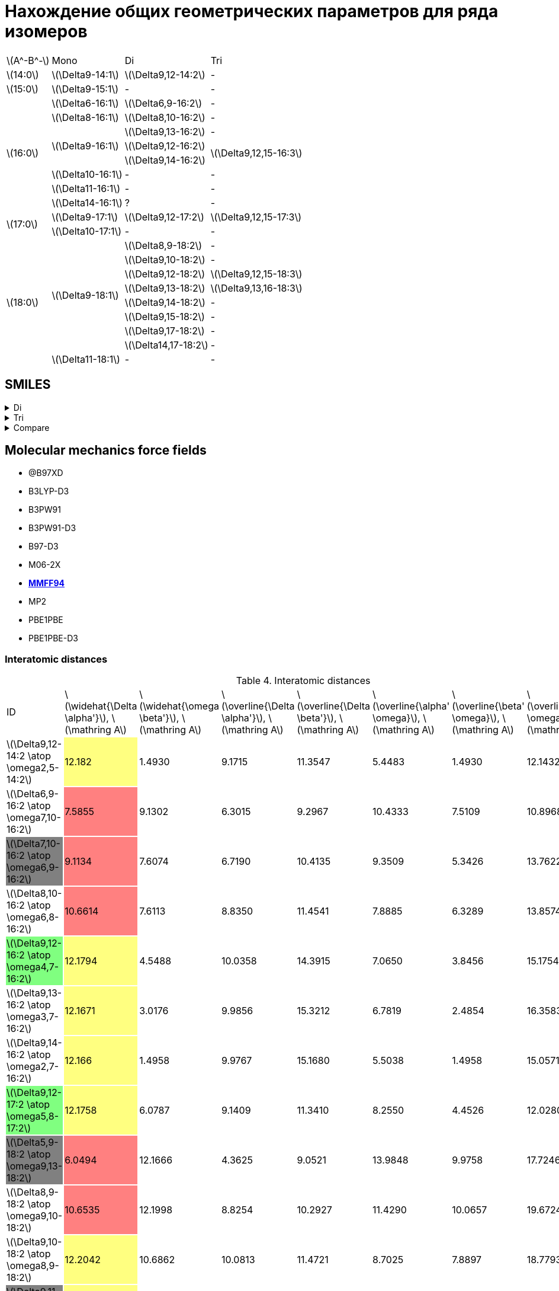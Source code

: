 = Нахождение общих геометрических параметров для ряда изомеров
:page-categories: [Experiment]
:page-update: [23, 24]
:stem: latexmath

[%autowidth]
[cols="4*"]
|===
   |stem:[A^-B^-]    |Mono                    |Di                        |Tri
   |stem:[14:0]      |stem:[\Delta9-14:1]     |stem:[\Delta9,12-14:2]    |-
   |stem:[15:0]      |stem:[\Delta9-15:1]     |-                         |-
.8+|stem:[16:0]      |stem:[\Delta6-16:1]     |stem:[\Delta6,9-16:2]     |-
                     |stem:[\Delta8-16:1]     |stem:[\Delta8,10-16:2]    |-
                  .3+|stem:[\Delta9-16:1]     |stem:[\Delta9,13-16:2]    |-
                                              |stem:[\Delta9,12-16:2] .2+|stem:[\Delta9,12,15-16:3]
                                              |stem:[\Delta9,14-16:2]
                     |stem:[\Delta10-16:1]    |-                         |-
                     |stem:[\Delta11-16:1]    |-                         |-
                     |stem:[\Delta14-16:1]    |?                         |-
.2+|stem:[17:0]      |stem:[\Delta9-17:1]     |stem:[\Delta9,12-17:2]    |stem:[\Delta9,12,15-17:3]
                     |stem:[\Delta10-17:1]    |-                         |-
.9+|stem:[18:0]   .8+|stem:[\Delta9-18:1]     |stem:[\Delta8,9-18:2]     |-
                                              |stem:[\Delta9,10-18:2]    |-
                                              |stem:[\Delta9,12-18:2]    |stem:[\Delta9,12,15-18:3]
                                              |stem:[\Delta9,13-18:2]    |stem:[\Delta9,13,16-18:3]
                                              |stem:[\Delta9,14-18:2]    |-
                                              |stem:[\Delta9,15-18:2]    |-
                                              |stem:[\Delta9,17-18:2]    |-
                                              |stem:[\Delta14,17-18:2]   |-
                     |stem:[\Delta11-18:1]    |-                         |-
|===

== SMILES

.Di
[%collapsible]
====
.Di
[%autowidth]
[cols="3*"]
|===
|ID                                                                       |SMILES                                                      |SVG
|stem:[\Delta9,12-14:2 \atop \omega2,5-14:2]{set:cellbgcolor:transparent} |C/C=C\C/C=C\CCCCCCCC(=O)O{set:cellbgcolor:transparent}      |image:/assets/posts/2024-05-22/2꞉14-Δ9,12ω2,5.svg[]
|stem:[\Delta6,9-16:2 \atop \omega7,10-16:2]{set:cellbgcolor:transparent} |CCCCCC/C=C\C/C=C\CCCCC(=O)O{set:cellbgcolor:transparent}    |image:/assets/posts/2024-05-22/2꞉16-Δ6,9ω7,10.svg[]
|stem:[\Delta7,10-16:2 \atop \omega6,9-16:2]{set:cellbgcolor:gray}        |CCCCC/C=C\C/C=C\CCCCCC(=O)O{set:cellbgcolor:transparent}    |image:/assets/posts/2024-05-22/2꞉16-Δ7,10ω6,9.svg[]
|stem:[\Delta8,10-16:2 \atop \omega6,8-16:2]{set:cellbgcolor:transparent} |CCCCC/C=C\C=C/CCCCCCC(=O)O{set:cellbgcolor:transparent}     |image:/assets/posts/2024-05-22/2꞉16-Δ8,10ω6,8.svg[]
|stem:[\Delta9,12-16:2 \atop \omega4,7-16:2]{set:cellbgcolor:#80FF80}     |CCC/C=C\C/C=C\CCCCCCCC(=O)O{set:cellbgcolor:transparent}    |image:/assets/posts/2024-05-22/2꞉16-Δ9,12ω4,7.svg[]
|stem:[\Delta9,13-16:2 \atop \omega3,7-16:2]{set:cellbgcolor:transparent} |CC/C=C\CC/C=C\CCCCCCCC(=O)O{set:cellbgcolor:transparent}    |image:/assets/posts/2024-05-22/2꞉16-Δ9,13ω3,7.svg[]
|stem:[\Delta9,14-16:2 \atop \omega2,7-16:2]{set:cellbgcolor:transparent} |C/C=C\CCC/C=C\CCCCCCCC(=O)O{set:cellbgcolor:transparent}    |image:/assets/posts/2024-05-22/2꞉16-Δ9,14ω2,7.svg[]
|stem:[\Delta9,12-17:2 \atop \omega5,8-17:2]{set:cellbgcolor:#80FF80}     |CCCC/C=C\C/C=C\CCCCCCCC(=O)O{set:cellbgcolor:transparent}   |image:/assets/posts/2024-05-22/2꞉17-Δ9,12ω5,8.svg[]
|stem:[\Delta5,9-18:2 \atop \omega9,13-18:2]{set:cellbgcolor:gray}        |CCCCCCCC/C=C\CC/C=C\CCCC(=O)O{set:cellbgcolor:transparent}  |image:/assets/posts/2024-05-22/2꞉18-Δ5,9ω9,13.svg[]
|stem:[\Delta8,9-18:2 \atop \omega9,10-18:2]{set:cellbgcolor:transparent} |CCCCCCCC/C=C=C\CCCCCCC(=O)O{set:cellbgcolor:transparent}    |image:/assets/posts/2024-05-22/2꞉18-Δ8,9ω9,10.svg[]
|stem:[\Delta9,10-18:2 \atop \omega8,9-18:2]{set:cellbgcolor:transparent} |CCCCCCC/C=C=C\CCCCCCCC(=O)O{set:cellbgcolor:transparent}    |image:/assets/posts/2024-05-22/2꞉18-Δ9,10ω8,9.svg[]
|stem:[\Delta9,11-18:2 \atop \omega7,9-18:2]{set:cellbgcolor:gray}        |CCCCCC/C=C\C=C/CCCCCCCC(=O)O{set:cellbgcolor:transparent}   |image:/assets/posts/2024-05-22/2꞉18-Δ9,11ω7,9.svg[]
|stem:[\Delta9,12-18:2 \atop \omega6,9-18:2]{set:cellbgcolor:#80FF80}     |CCCCC/C=C\C/C=C\CCCCCCCC(=O)O{set:cellbgcolor:transparent}  |image:/assets/posts/2024-05-22/2꞉18-Δ9,12ω6,9.svg[]
|stem:[\Delta9,13-18:2 \atop \omega5,9-18:2]{set:cellbgcolor:#80FF80}     |CCCC/C=C\CC/C=C\CCCCCCCC(=O)O{set:cellbgcolor:transparent}  |image:/assets/posts/2024-05-22/2꞉18-Δ9,13ω5,9.svg[]
|stem:[\Delta9,14-18:2 \atop \omega4,9-18:2]{set:cellbgcolor:transparent} |CCC/C=C\CCC/C=C\CCCCCCCC(=O)O{set:cellbgcolor:transparent}  |image:/assets/posts/2024-05-22/2꞉18-Δ9,14ω4,9.svg[]
|stem:[\Delta9,15-18:2 \atop \omega3,9-18:2]{set:cellbgcolor:transparent} |CC/C=C\CCCC/C=C\CCCCCCCC(=O)O{set:cellbgcolor:transparent}  |image:/assets/posts/2024-05-22/2꞉18-Δ9,15ω3,9.svg[]
|stem:[\Delta9,17-18:2 \atop \omega1,9-18:2]{set:cellbgcolor:transparent} |C=C\CCCCCC/C=C\CCCCCCCC(=O)O{set:cellbgcolor:transparent}   |image:/assets/posts/2024-05-22/2꞉18-Δ9,17ω1,9.svg[]
|stem:[\Delta14,17-18:2 \atop \omega1,4-18:2]{set:cellbgcolor:transparent}|C=C\C/C=C\CCCCCCCCCCCCC(=O)O{set:cellbgcolor:transparent}   |image:/assets/posts/2024-05-22/2꞉18-Δ14,17ω1,4.svg[]
|stem:[\Delta10,13-19:2 \atop \omega6,9-19:2]{set:cellbgcolor:transparent}|CCCCC/C=C\C/C=C\CCCCCCCCC(=O)O{set:cellbgcolor:transparent} |image:/assets/posts/2024-05-22/2꞉19-Δ10,13ω6,9.svg[]
|stem:[\Delta11,14-20:2 \atop \omega6,9-20:2]{set:cellbgcolor:transparent}|CCCCC/C=C\C/C=C\CCCCCCCCCC(=O)O{set:cellbgcolor:transparent}|image:/assets/posts/2024-05-22/2꞉20-Δ11,14ω6,9.svg[]
|===
====

.Tri
[%collapsible]
====
.Tri
[%autowidth]
.Tri
[cols="3*"]
|===
|ID                                              |SMILES                          |SVG
|stem:[\Delta9,12,15-16:3 \atop \omega1,4,7-16:3]|C=C\C/C=C\C/C=C\CCCCCCCC(=O)O   |image:/assets/posts/2024-05-22/3꞉16-Δ9,12,15.svg[]
|stem:[\Delta9,12,15-17:3 \atop \omega2,5,8-17:3]|C/C=C\C/C=C\C/C=C\CCCCCCCC(=O)O |image:/assets/posts/2024-05-22/3꞉17-Δ9,12,15.svg[]
|stem:[\Delta9,12,15-18:3 \atop \omega3,6,9-18:3]|CC/C=C\C/C=C\C/C=C\CCCCCCCC(=O)O|image:/assets/posts/2024-05-22/3꞉18-Δ9,12,15.svg[]
|stem:[\Delta9,13,16-18:3 \atop \omega2,5,9-18:3]|C/C=C\C/C=C\CC/C=C\CCCCCCCC(=O)O|image:/assets/posts/2024-05-22/3꞉18-Δ9,13,16.svg[]
|===
====

.Compare
[%collapsible]
====
.Compare
[%autowidth]
[cols="3*"]
|===
|ID                    |FROM                                           |TO
|stem:[\Delta9,12-16:2]|image:/assets/posts/2024-05-22/2꞉16-Δ9,12.svg[]|image:/assets/posts/2024-05-22/3꞉16-Δ9,12,15.svg[]
|stem:[\Delta9,12-17:2]|image:/assets/posts/2024-05-22/2꞉17-Δ9,12.svg[]|image:/assets/posts/2024-05-22/3꞉17-Δ9,12,15.svg[]
|stem:[\Delta9,12-18:2]|image:/assets/posts/2024-05-22/2꞉18-Δ9,12.svg[]|image:/assets/posts/2024-05-22/3꞉18-Δ9,12,15.svg[]
|stem:[\Delta9,13-18:2]|image:/assets/posts/2024-05-22/2꞉18-Δ9,13.svg[]|image:/assets/posts/2024-05-22/3꞉18-Δ9,13,16.svg[]
|===
====

== Molecular mechanics force fields

* @B97XD
* B3LYP-D3
* B3PW91
* B3PW91-D3
* B97-D3
* M06-2X
* https://openbabel.org/docs/Forcefields/mmff94.html[*MMFF94*]
* MP2
* PBE1PBE
* PBE1PBE-D3

=== Interatomic distances

.Interatomic distances
[cols="8*"]
[%autowidth]
|===
|ID                                                                       |stem:[\widehat{\Delta \alpha'}], stem:[\mathring A]|stem:[\widehat{\omega \beta'}], stem:[\mathring A]|stem:[\overline{\Delta \alpha'}], stem:[\mathring A]|stem:[\overline{\Delta \beta'}], stem:[\mathring A]|stem:[\overline{\alpha' \omega}], stem:[\mathring A]|stem:[\overline{\beta' \omega}], stem:[\mathring A]|stem:[\overline{\Delta \omega}], stem:[\mathring A]
|stem:[\Delta9,12-14:2 \atop \omega2,5-14:2]{set:cellbgcolor:transparent} |12.182{set:cellbgcolor:#FFFF80}                    |1.4930{set:cellbgcolor:transparent}               |9.1715{set:cellbgcolor:transparent}                 |11.3547{set:cellbgcolor:transparent}               |5.4483{set:cellbgcolor:transparent}                 |1.4930{set:cellbgcolor:transparent}                |12.1432{set:cellbgcolor:transparent}
|stem:[\Delta6,9-16:2 \atop \omega7,10-16:2]{set:cellbgcolor:transparent} |7.5855{set:cellbgcolor:#FF8080}                    |9.1302{set:cellbgcolor:transparent}               |6.3015{set:cellbgcolor:transparent}                 |9.2967{set:cellbgcolor:transparent}                |10.4333{set:cellbgcolor:transparent}                |7.5109{set:cellbgcolor:transparent}                |10.8968{set:cellbgcolor:transparent}
|stem:[\Delta7,10-16:2 \atop \omega6,9-16:2]{set:cellbgcolor:gray}        |9.1134{set:cellbgcolor:#FF8080}                    |7.6074{set:cellbgcolor:transparent}               |6.7190{set:cellbgcolor:transparent}                 |10.4135{set:cellbgcolor:transparent}               |9.3509{set:cellbgcolor:transparent}                 |5.3426{set:cellbgcolor:transparent}                |13.7622{set:cellbgcolor:transparent}
|stem:[\Delta8,10-16:2 \atop \omega6,8-16:2]{set:cellbgcolor:transparent} |10.6614{set:cellbgcolor:#FF8080}                   |7.6113{set:cellbgcolor:transparent}               |8.8350{set:cellbgcolor:transparent}                 |11.4541{set:cellbgcolor:transparent}               |7.8885{set:cellbgcolor:transparent}                 |6.3289{set:cellbgcolor:transparent}                |13.8574{set:cellbgcolor:transparent}
|stem:[\Delta9,12-16:2 \atop \omega4,7-16:2]{set:cellbgcolor:#80FF80}     |12.1794{set:cellbgcolor:#FFFF80}                   |4.5488{set:cellbgcolor:transparent}               |10.0358{set:cellbgcolor:transparent}                |14.3915{set:cellbgcolor:transparent}               |7.0650{set:cellbgcolor:transparent}                 |3.8456{set:cellbgcolor:transparent}                |15.1754{set:cellbgcolor:transparent}
|stem:[\Delta9,13-16:2 \atop \omega3,7-16:2]{set:cellbgcolor:transparent} |12.1671{set:cellbgcolor:#FFFF80}                   |3.0176{set:cellbgcolor:transparent}               |9.9856{set:cellbgcolor:transparent}                 |15.3212{set:cellbgcolor:transparent}               |6.7819{set:cellbgcolor:transparent}                 |2.4854{set:cellbgcolor:transparent}                |16.3583{set:cellbgcolor:transparent}
|stem:[\Delta9,14-16:2 \atop \omega2,7-16:2]{set:cellbgcolor:transparent} |12.166{set:cellbgcolor:#FFFF80}                    |1.4958{set:cellbgcolor:transparent}               |9.9767{set:cellbgcolor:transparent}                 |15.1680{set:cellbgcolor:transparent}               |5.5038{set:cellbgcolor:transparent}                 |1.4958{set:cellbgcolor:transparent}                |15.0571{set:cellbgcolor:transparent}
|stem:[\Delta9,12-17:2 \atop \omega5,8-17:2]{set:cellbgcolor:#80FF80}     |12.1758{set:cellbgcolor:#FFFF80}                   |6.0787{set:cellbgcolor:transparent}               |9.1409{set:cellbgcolor:transparent}                 |11.3410{set:cellbgcolor:transparent}               |8.2550{set:cellbgcolor:transparent}                 |4.4526{set:cellbgcolor:transparent}                |12.0280{set:cellbgcolor:transparent}
|stem:[\Delta5,9-18:2 \atop \omega9,13-18:2]{set:cellbgcolor:gray}        |6.0494{set:cellbgcolor:#FF8080}                    |12.1666{set:cellbgcolor:transparent}              |4.3625{set:cellbgcolor:transparent}                 |9.0521{set:cellbgcolor:transparent}                |13.9848{set:cellbgcolor:transparent}                |9.9758{set:cellbgcolor:transparent}                |17.7246{set:cellbgcolor:transparent}
|stem:[\Delta8,9-18:2 \atop \omega9,10-18:2]{set:cellbgcolor:transparent} |10.6535{set:cellbgcolor:#FF8080}                   |12.1998{set:cellbgcolor:transparent}              |8.8254{set:cellbgcolor:transparent}                 |10.2927{set:cellbgcolor:transparent}               |11.4290{set:cellbgcolor:transparent}                |10.0657{set:cellbgcolor:transparent}               |19.6724{set:cellbgcolor:transparent}
|stem:[\Delta9,10-18:2 \atop \omega8,9-18:2]{set:cellbgcolor:transparent} |12.2042{set:cellbgcolor:#FFFF80}                   |10.6862{set:cellbgcolor:transparent}              |10.0813{set:cellbgcolor:transparent}                |11.4721{set:cellbgcolor:transparent}               |8.7025{set:cellbgcolor:transparent}                 |7.8897{set:cellbgcolor:transparent}                |18.7793{set:cellbgcolor:transparent}
|stem:[\Delta9,11-18:2 \atop \omega7,9-18:2]{set:cellbgcolor:gray}        |12.1908{set:cellbgcolor:#FFFF80}                   |9.1416{set:cellbgcolor:transparent}               |10.0414{set:cellbgcolor:transparent}                |12.0676{set:cellbgcolor:transparent}               |8.8317{set:cellbgcolor:transparent}                 |7.5278{set:cellbgcolor:transparent}                |12.7803{set:cellbgcolor:transparent}
|stem:[\Delta9,12-18:2 \atop \omega6,9-18:2]{set:cellbgcolor:#80FF80}     |12.1738{set:cellbgcolor:#FFFF80}                   |7.6053{set:cellbgcolor:transparent}               |9.1463{set:cellbgcolor:transparent}                 |11.3315{set:cellbgcolor:transparent}               |9.3157{set:cellbgcolor:transparent}                 |6.3268{set:cellbgcolor:transparent}                |10.1050{set:cellbgcolor:transparent}
|stem:[\Delta9,13-18:2 \atop \omega5,9-18:2]{set:cellbgcolor:#80FF80}     |12.1555{set:cellbgcolor:#FFFF80}                   |6.0647{set:cellbgcolor:transparent}               |9.9650{set:cellbgcolor:transparent}                 |15.2865{set:cellbgcolor:transparent}               |9.4037{set:cellbgcolor:transparent}                 |4.9566{set:cellbgcolor:transparent}                |18.4730{set:cellbgcolor:transparent}
|stem:[\Delta9,14-18:2 \atop \omega4,9-18:2]{set:cellbgcolor:transparent} |12.148{set:cellbgcolor:#FFFF80}                    |4.5439{set:cellbgcolor:transparent}               |9.9502{set:cellbgcolor:transparent}                 |15.2249{set:cellbgcolor:transparent}               |9.4248{set:cellbgcolor:transparent}                 |3.8407{set:cellbgcolor:transparent}                |18.3630{set:cellbgcolor:transparent}
|stem:[\Delta9,15-18:2 \atop \omega3,9-18:2]{set:cellbgcolor:transparent} |12.1731{set:cellbgcolor:#FFFF80}                   |3.0212{set:cellbgcolor:transparent}               |9.9981{set:cellbgcolor:transparent}                 |10.5597{set:cellbgcolor:transparent}               |6.3750{set:cellbgcolor:transparent}                 |2.4908{set:cellbgcolor:transparent}                |8.6319{set:cellbgcolor:transparent}
|stem:[\Delta9,17-18:2 \atop \omega1,9-18:2]{set:cellbgcolor:transparent} |12.1657{set:cellbgcolor:#FFFF80}                   |0.0{set:cellbgcolor:transparent}                  |9.9822{set:cellbgcolor:transparent}                 |15.9524{set:cellbgcolor:transparent}               |10.4352{set:cellbgcolor:transparent}                |0.0{set:cellbgcolor:transparent}                   |15.9524{set:cellbgcolor:transparent}
|stem:[\Delta14,17-18:2 \atop \omega1,4-18:2]{set:cellbgcolor:transparent}|19.8034{set:cellbgcolor:#FF8080}                   |0.0{set:cellbgcolor:transparent}                  |14.6817{set:cellbgcolor:transparent}                |16.0950{set:cellbgcolor:transparent}               |4.7524{set:cellbgcolor:transparent}                 |0.0{set:cellbgcolor:transparent}                   |16.0950{set:cellbgcolor:transparent}
|stem:[\Delta10,13-19:2 \atop \omega6,9-19:2]{set:cellbgcolor:transparent}|13.7024{set:cellbgcolor:#FF8080}                   |7.6017{set:cellbgcolor:transparent}               |10.2329{set:cellbgcolor:transparent}                |12.5203{set:cellbgcolor:transparent}               |9.3171{set:cellbgcolor:transparent}                 |6.3186{set:cellbgcolor:transparent}                |11.4052{set:cellbgcolor:transparent}
|stem:[\Delta11,14-20:2 \atop \omega6,9-20:2]{set:cellbgcolor:transparent}|15.2436{set:cellbgcolor:#FF8080}                   |7.6029{set:cellbgcolor:transparent}               |11.5861{set:cellbgcolor:transparent}                |13.5766{set:cellbgcolor:transparent}               |9.2946{set:cellbgcolor:transparent}                 |6.3168{set:cellbgcolor:transparent}                |11.8228{set:cellbgcolor:transparent}
|===

.{details}
[%collapsible]
====
.Interatomic distances
[cols="21*"]
[%autowidth]
|===
|Distance                                            |stem:[\Delta9,12-14:2 \atop \omega2,5-14:2]{set:cellbgcolor:transparent}|stem:[\Delta6,9-16:2 \atop \omega7,10-16:2]{set:cellbgcolor:transparent}|stem:[\Delta7,10-16:2 \atop \omega6,9-16:2]{set:cellbgcolor:gray}|stem:[\Delta8,10-16:2 \atop \omega6,8-16:2]{set:cellbgcolor:transparent}|stem:[\Delta9,12-16:2 \atop \omega4,7-16:2]{set:cellbgcolor:#80FF80}|stem:[\Delta9,13-16:2 \atop \omega3,7-16:2]{set:cellbgcolor:transparent}|stem:[\Delta9,14-16:2 \atop \omega2,7-16:2]{set:cellbgcolor:transparent}|stem:[\Delta9,12-17:2 \atop \omega5,8-17:2]{set:cellbgcolor:#80FF80}|stem:[\Delta5,9-18:2 \atop \omega9,13-18:2]{set:cellbgcolor:gray}|stem:[\Delta8,9-18:2 \atop \omega9,10-18:2]{set:cellbgcolor:transparent}|stem:[\Delta9,10-18:2 \atop \omega8,9-18:2]{set:cellbgcolor:transparent}|stem:[\Delta9,11-18:2 \atop \omega7,9-18:2]{set:cellbgcolor:gray}|stem:[\Delta9,12-18:2 \atop \omega6,9-18:2]{set:cellbgcolor:#80FF80}|stem:[\Delta9,13-18:2 \atop \omega5,9-18:2]{set:cellbgcolor:#80FF80}|stem:[\Delta9,14-18:2 \atop \omega4,9-18:2]{set:cellbgcolor:transparent}|stem:[\Delta9,15-18:2 \atop \omega3,9-18:2]{set:cellbgcolor:transparent}|stem:[\Delta9,17-18:2 \atop \omega1,9-18:2]{set:cellbgcolor:transparent}|stem:[\Delta14,17-18:2 \atop \omega1,4-18:2]{set:cellbgcolor:transparent}|stem:[\Delta10,13-19:2 \atop \omega6,9-19:2]{set:cellbgcolor:transparent}|stem:[\Delta11,14-20:2 \atop \omega6,9-20:2]{set:cellbgcolor:transparent}
|stem:[\overline{\Delta \alpha'}], stem:[\mathring A]|9.1715{set:cellbgcolor:transparent}                                     |6.3015{set:cellbgcolor:transparent}                                     |6.7190{set:cellbgcolor:transparent}                              |8.8350{set:cellbgcolor:transparent}                                     |10.0358{set:cellbgcolor:transparent}                                |9.9856{set:cellbgcolor:transparent}                                     |9.9767{set:cellbgcolor:transparent}                                     |9.1409{set:cellbgcolor:transparent}                                 |4.3625{set:cellbgcolor:transparent}                              |8.8254{set:cellbgcolor:transparent}                                     |10.0813{set:cellbgcolor:transparent}                                    |10.0414{set:cellbgcolor:transparent}                             |9.1463{set:cellbgcolor:transparent}                                 |9.9650{set:cellbgcolor:transparent}                                 |9.9502{set:cellbgcolor:transparent}                                     |9.9981{set:cellbgcolor:transparent}                                     |9.9822{set:cellbgcolor:transparent}                                     |14.6817{set:cellbgcolor:transparent}                                     |10.2329{set:cellbgcolor:transparent}                                     |11.5861{set:cellbgcolor:transparent}
|stem:[\overline{\Delta \beta'}], stem:[\mathring A] |11.3547{set:cellbgcolor:transparent}                                    |9.2967{set:cellbgcolor:transparent}                                     |10.4135{set:cellbgcolor:transparent}                             |11.4541{set:cellbgcolor:transparent}                                    |14.3915{set:cellbgcolor:transparent}                                |15.3212{set:cellbgcolor:transparent}                                    |15.1680{set:cellbgcolor:transparent}                                    |11.3410{set:cellbgcolor:transparent}                                |9.0521{set:cellbgcolor:transparent}                              |10.2927{set:cellbgcolor:transparent}                                    |11.4721{set:cellbgcolor:transparent}                                    |12.0676{set:cellbgcolor:transparent}                             |11.3315{set:cellbgcolor:transparent}                                |15.2865{set:cellbgcolor:transparent}                                |15.2249{set:cellbgcolor:transparent}                                    |10.5597{set:cellbgcolor:transparent}                                    |15.9524{set:cellbgcolor:transparent}                                    |16.0950{set:cellbgcolor:transparent}                                     |12.5203{set:cellbgcolor:transparent}                                     |13.5766{set:cellbgcolor:transparent}
|stem:[\overline{\alpha' \omega}], stem:[\mathring A]|5.4483{set:cellbgcolor:transparent}                                     |10.4333{set:cellbgcolor:transparent}                                    |9.3509{set:cellbgcolor:transparent}                              |7.8885{set:cellbgcolor:transparent}                                     |7.0650{set:cellbgcolor:transparent}                                 |6.7819{set:cellbgcolor:transparent}                                     |5.5038{set:cellbgcolor:transparent}                                     |8.2550{set:cellbgcolor:transparent}                                 |13.9848{set:cellbgcolor:transparent}                             |11.4290{set:cellbgcolor:transparent}                                    |8.7025{set:cellbgcolor:transparent}                                     |8.8317{set:cellbgcolor:transparent}                              |9.3157{set:cellbgcolor:transparent}                                 |9.4037{set:cellbgcolor:transparent}                                 |9.4248{set:cellbgcolor:transparent}                                     |6.3750{set:cellbgcolor:transparent}                                     |10.4352{set:cellbgcolor:transparent}                                    |4.7524{set:cellbgcolor:transparent}                                      |9.3171{set:cellbgcolor:transparent}                                      |9.2946{set:cellbgcolor:transparent}
|stem:[\overline{\beta' \omega}], stem:[\mathring A] |1.4930{set:cellbgcolor:transparent}                                     |7.5109{set:cellbgcolor:transparent}                                     |5.3426{set:cellbgcolor:transparent}                              |6.3289{set:cellbgcolor:transparent}                                     |3.8456{set:cellbgcolor:transparent}                                 |2.4854{set:cellbgcolor:transparent}                                     |1.4958{set:cellbgcolor:transparent}                                     |4.4526{set:cellbgcolor:transparent}                                 |9.9758{set:cellbgcolor:transparent}                              |10.0657{set:cellbgcolor:transparent}                                    |7.8897{set:cellbgcolor:transparent}                                     |7.5278{set:cellbgcolor:transparent}                              |6.3268{set:cellbgcolor:transparent}                                 |4.9566{set:cellbgcolor:transparent}                                 |3.8407{set:cellbgcolor:transparent}                                     |2.4908{set:cellbgcolor:transparent}                                     |0.0{set:cellbgcolor:transparent}                                        |0.0{set:cellbgcolor:transparent}                                         |6.3186{set:cellbgcolor:transparent}                                      |6.3168{set:cellbgcolor:transparent}
|stem:[\overline{\Delta \omega}], stem:[\mathring A] |12.1432{set:cellbgcolor:transparent}                                    |10.8968{set:cellbgcolor:transparent}                                    |13.7622{set:cellbgcolor:transparent}                             |13.8574{set:cellbgcolor:transparent}                                    |15.1754{set:cellbgcolor:transparent}                                |16.3583{set:cellbgcolor:transparent}                                    |15.0571{set:cellbgcolor:transparent}                                    |12.0280{set:cellbgcolor:transparent}                                |17.7246{set:cellbgcolor:transparent}                             |19.6724{set:cellbgcolor:transparent}                                    |18.7793{set:cellbgcolor:transparent}                                    |12.7803{set:cellbgcolor:transparent}                             |10.1050{set:cellbgcolor:transparent}                                |18.4730{set:cellbgcolor:transparent}                                |18.3630{set:cellbgcolor:transparent}                                    |8.6319{set:cellbgcolor:transparent}                                     |15.9524{set:cellbgcolor:transparent}                                    |16.0950{set:cellbgcolor:transparent}                                     |11.4052{set:cellbgcolor:transparent}                                     |11.8228{set:cellbgcolor:transparent}
|===

stem:[\widehat{\Delta \alpha'}]:

14-Δ9,12ω2,5 = 1.5016 + 1.5297 + 1.5322 + 1.5303 + 1.5287 + 1.5293 + 1.5253 + 1.5049 = 12.182 +
16-Δ6,9ω7,10 = 1.4995 + 1.5284 + 1.5259 + 1.5275 + 1.5042 = 7.5855 +
16-Δ7,10ω6,9 = 1.5016 + 1.5314 + 1.5294 + 1.5238 + 1.5247 + 1.5025 = 9.1134 +
16-Δ8,10ω6,8 = 1.5054 + 1.5332 + 1.5293 + 1.5316 + 1.5298 + 1.5271 + 1.5050 = 10.6614 +
16-Δ9,12ω4,7 = 1.5035 + 1.5282 + 1.5286 + 1.5282 + 1.5287 + 1.5294 + 1.5270 + 1.5058 = 12.1794 +
16-Δ9,13ω3,7 = 1.4974 + 1.5288 + 1.5247 + 1.5277 + 1.5265 + 1.5278 + 1.5287 + 1.5055 = 12.1671 +
16-Δ9,14ω2,7 = 1.5010 + 1.5266 + 1.5252 + 1.5286 + 1.5275 + 1.5279 + 1.5259 + 1.5033 = 12.166 +
17-Δ9,12ω5,8 = 1.5036 + 1.5343 + 1.5288 + 1.5287 + 1.5267 + 1.5249 + 1.5254 + 1.5034 = 12.1758 +
18-Δ5,9ω9,13 = 1.4950 + 1.5276 + 1.5274 + 1.4994 = 6.0494 +
18-Δ8,9ω9,10 = 1.5005 + 1.5284 + 1.5282 + 1.5312 + 1.5290 + 1.5291 + 1.5071 = 10.6535 +
18-Δ9,10ω8,9 = 1.5006 + 1.5320 + 1.5324 + 1.5334 + 1.5351 + 1.5325 + 1.5307 + 1.5075 = 12.2042 +
18-Δ9,11ω7,9 = 1.5057 + 1.5313 + 1.5296 + 1.5303 + 1.5304 + 1.5296 + 1.5280 + 1.5059 = 12.1908 +
18-Δ9,12ω6,9 = 1.5043 + 1.5343 + 1.5297 + 1.5259 + 1.5267 + 1.5252 + 1.5249 + 1.5028 = 12.1738 +
18-Δ9,13ω5,9 = 1.4943 + 1.5237 + 1.5217 + 1.5270 + 1.5273 + 1.5291 + 1.5267 + 1.5057 = 12.1555 +
18-Δ9,14ω4,9 = 1.4968 + 1.5249 + 1.5221 + 1.5250 + 1.5252 + 1.5261 + 1.5244 + 1.5035 = 12.148 +
18-Δ9,15ω3,9 = 1.5025 + 1.5256 + 1.5284 + 1.5289 + 1.5278 + 1.5288 + 1.5257 + 1.5054 = 12.1731 +
18-Δ9,17ω1,9 = 1.5023 + 1.5255 + 1.5259 + 1.5290 + 1.5257 + 1.5285 + 1.5249 + 1.5039 = 12.1657 +
18-Δ14,17ω1,4 = 1.4977 + 1.5307 + 1.5246 + 1.5325 + 1.5278 + 1.5286 + 1.5221 + 1.5277 + 1.5252 + 1.5287 + 1.5272 + 1.5260 + 1.5046 = 19.8034 +
19-Δ10,13ω6,9 = 1.5053 + 1.5341 + 1.5290 + 1.5250 + 1.5255 + 1.5273 + 1.5288 + 1.5290 + 1.4984 = 13.7024 +
20-Δ11,14ω6,9 = 1.5031 + 1.5366 + 1.5270 + 1.5246 + 1.5273 + 1.5280 + 1.5315 + 1.5288 + 1.5329 + 1.5038 = 15.2436 +

stem:[\widehat{\beta' \omega}]:

14-Δ9,12ω2,5 = 1.4930 +
16-Δ6,9ω7,10 = 1.5205 + 1.5272 + 1.5289 + 1.5267 + 1.5280 + 1.4989 = 9.1302 +
16-Δ7,10ω6,9 = 1.5204 + 1.5241 + 1.5294 + 1.5316 + 1.5019 = 7.6074 +
16-Δ8,10ω6,8 = 1.5197 + 1.5291 + 1.5282 + 1.5306 + 1.5037 = 7.6113 +
16-Δ9,12ω4,7 = 1.5192 + 1.5277 + 1.5019 = 4.5488 +
16-Δ9,13ω3,7 = 1.5196 + 1.4980 = 3.0176 +
16-Δ9,14ω2,7 = 1.4958 +
17-Δ9,12ω5,8 = 1.5192 + 1.5314 + 1.5297 + 1.4984 = 6.0787 +
18-Δ5,9ω9,13 = 1.5205 + 1.5279 + 1.5280 + 1.5272 + 1.5263 + 1.5205 + 1.5249 + 1.4913 = 12.1666 +
18-Δ8,9ω9,10 = 1.5217 + 1.5300 + 1.5315 + 1.5309 + 1.5309 + 1.5284 + 1.5265 + 1.4999 = 12.1998 +
18-Δ9,10ω8,9 = 1.5222 + 1.5305 + 1.5331 + 1.5324 + 1.5351 + 1.5322 + 1.5007 = 10.6862 +
18-Δ9,11ω7,9 = 1.5211 + 1.5283 + 1.5307 + 1.5282 + 1.5305 + 1.5028 = 9.1416 +
18-Δ9,12ω6,9 = 1.5198 + 1.5284 + 1.5266 + 1.5285 + 1.5020 = 7.6053 +
18-Δ9,13ω5,9 = 1.5198 + 1.5237 + 1.5275 + 1.4937 = 6.0647 +
18-Δ9,14ω4,9 = 1.5199 + 1.5256 + 1.4984 = 4.5439 +
18-Δ9,15ω3,9 = 1.5206 + 1.5006 = 3.0212 +
18-Δ9,17ω1,9 = 0.0 +
18-Δ14,17ω1,4 = 0.0 +
19-Δ10,13ω6,9 = 1.5200 + 1.5270 + 1.5261 + 1.5294 + 1.4992 = 7.6017 +
20-Δ11,14ω6,9 = 1.5212 + 1.5289 + 1.5278 + 1.5300 + 1.4950 = 7.6029 +

stem:[\overline{\Delta \alpha'} = max ... max_\omega + 1]

stem:[\overline{\Delta \beta'} = max ... min_\omega]

stem:[\overline{\alpha' \omega} = max_\omega + 1 ... min]

stem:[\overline{\beta' \omega} = min_\omega ... min]

stem:[\overline{\Delta \omega} = max ... min]
====

=== Bond angles
.{details}
[%collapsible]
====
.Bond angles
[%autowidth]
[cols="21*"]
|===
|Angle{set:cellbgcolor:transparent}                 |stem:[\Delta9,12-14:2] stem:[\omega2,5-14:2]{set:cellbgcolor:transparent}|stem:[\Delta6,9-16:2] stem:[\omega7,10-16:2]{set:cellbgcolor:transparent}|stem:[\Delta7,10-16:2] stem:[\omega6,9-16:2]{set:cellbgcolor:gray}|stem:[\Delta8,10-16:2] stem:[\omega6,8-16:2]{set:cellbgcolor:transparent}|stem:[\Delta9,12-16:2] stem:[\omega4,7-16:2]{set:cellbgcolor:#80FF80}|stem:[\Delta9,13-16:2] stem:[\omega3,7-16:2]{set:cellbgcolor:transparent}|stem:[\Delta9,14-16:2] stem:[\omega2,7-16:2]{set:cellbgcolor:transparent}|stem:[\Delta9,12-17:2] stem:[\omega5,8-17:2]{set:cellbgcolor:#80FF80}|stem:[\Delta5,9-18:2] stem:[\omega9,13-18:2]{set:cellbgcolor:gray}|stem:[\Delta8,9-18:2] stem:[\omega9,10-18:2]{set:cellbgcolor:transparent}|stem:[\Delta9,10-18:2] stem:[\omega8,9-18:2]{set:cellbgcolor:transparent}|stem:[\Delta9,11-18:2] stem:[\omega7,9-18:2]{set:cellbgcolor:gray}|stem:[\Delta9,12-18:2] stem:[\omega6,9-18:2]{set:cellbgcolor:#80FF80}|stem:[\Delta9,13-18:2] stem:[\omega5,9-18:2]{set:cellbgcolor:#80FF80}|stem:[\Delta9,14-18:2] stem:[\omega4,9-18:2]{set:cellbgcolor:transparent}|stem:[\Delta9,15-18:2] stem:[\omega3,9-18:2]{set:cellbgcolor:transparent}|stem:[\Delta9,17-18:2] stem:[\omega1,9-18:2]{set:cellbgcolor:transparent}|stem:[\Delta14,17-18:2] stem:[\omega1,4-18:2]{set:cellbgcolor:transparent}|stem:[\Delta10,13-19:2] stem:[\omega6,9-19:2]{set:cellbgcolor:transparent}|stem:[\Delta11,14-20:2] stem:[\omega6,9-20:2]{set:cellbgcolor:transparent}
|stem:[\angle 1~2~3]{set:cellbgcolor:transparent}   |127.061{set:cellbgcolor:#8080FF}                                         |111.310{set:cellbgcolor:transparent}                                     |110.320{set:cellbgcolor:transparent}                              |111.522{set:cellbgcolor:transparent}                                     |111.620{set:cellbgcolor:transparent}                                 |110.903{set:cellbgcolor:transparent}                                     |127.980{set:cellbgcolor:#8080FF}                                         |111.656{set:cellbgcolor:transparent}                                 |111.308{set:cellbgcolor:transparent}                              |111.596{set:cellbgcolor:transparent}                                     |111.626{set:cellbgcolor:transparent}                                     |111.456{set:cellbgcolor:transparent}                              |111.291{set:cellbgcolor:transparent}                                 |110.996{set:cellbgcolor:transparent}                                 |110.607{set:cellbgcolor:transparent}                                     |111.067{set:cellbgcolor:transparent}                                     |124.033{set:cellbgcolor:#8080FF}                                         |124.004{set:cellbgcolor:#8080FF}                                          |111.267{set:cellbgcolor:transparent}                                      |111.487{set:cellbgcolor:transparent}
|stem:[\angle 2~3~4]{set:cellbgcolor:transparent}   |127.850{set:cellbgcolor:#8080FF}                                         |111.518{set:cellbgcolor:transparent}                                     |112.139{set:cellbgcolor:transparent}                              |111.042{set:cellbgcolor:transparent}                                     |110.658{set:cellbgcolor:transparent}                                 |126.454{set:cellbgcolor:#8080FF}                                         |127.231{set:cellbgcolor:#8080FF}                                         |112.554{set:cellbgcolor:transparent}                                 |111.452{set:cellbgcolor:transparent}                              |111.702{set:cellbgcolor:transparent}                                     |111.993{set:cellbgcolor:transparent}                                     |111.580{set:cellbgcolor:transparent}                              |111.140{set:cellbgcolor:transparent}                                 |111.815{set:cellbgcolor:transparent}                                 |111.581{set:cellbgcolor:transparent}                                     |126.485{set:cellbgcolor:#8080FF}                                         |110.862{set:cellbgcolor:transparent}                                     |110.295{set:cellbgcolor:transparent}                                      |111.309{set:cellbgcolor:transparent}                                      |111.660{set:cellbgcolor:transparent}
|stem:[\angle 3~4~5]{set:cellbgcolor:transparent}   |110.668{set:cellbgcolor:transparent}                                     |110.851{set:cellbgcolor:transparent}                                     |111.775{set:cellbgcolor:transparent}                              |111.817{set:cellbgcolor:transparent}                                     |126.122{set:cellbgcolor:#8080FF}                                     |126.257{set:cellbgcolor:#8080FF}                                         |111.312{set:cellbgcolor:transparent}                                     |112.879{set:cellbgcolor:transparent}                                 |111.197{set:cellbgcolor:transparent}                              |111.469{set:cellbgcolor:transparent}                                     |111.320{set:cellbgcolor:transparent}                                     |110.984{set:cellbgcolor:transparent}                              |111.194{set:cellbgcolor:transparent}                                 |108.305{set:cellbgcolor:transparent}                                 |126.943{set:cellbgcolor:#8080FF}                                         |125.670{set:cellbgcolor:#8080FF}                                         |111.258{set:cellbgcolor:transparent}                                     |126.336{set:cellbgcolor:#8080FF}                                          |111.193{set:cellbgcolor:transparent}                                      |111.331{set:cellbgcolor:transparent}
|stem:[\angle 4~5~6]{set:cellbgcolor:transparent}   |125.528{set:cellbgcolor:#8080FF}                                         |111.558{set:cellbgcolor:transparent}                                     |111.538{set:cellbgcolor:transparent}                              |110.065{set:cellbgcolor:transparent}                                     |126.428{set:cellbgcolor:#8080FF}                                     |112.551{set:cellbgcolor:transparent}                                     |112.556{set:cellbgcolor:transparent}                                     |126.186{set:cellbgcolor:#8080FF}                                     |110.960{set:cellbgcolor:transparent}                              |111.607{set:cellbgcolor:transparent}                                     |111.965{set:cellbgcolor:transparent}                                     |111.933{set:cellbgcolor:transparent}                              |110.749{set:cellbgcolor:transparent}                                 |125.830{set:cellbgcolor:#8080FF}                                     |127.103{set:cellbgcolor:#8080FF}                                         |113.673{set:cellbgcolor:transparent}                                     |111.241{set:cellbgcolor:transparent}                                     |124.539{set:cellbgcolor:#8080FF}                                          |110.261{set:cellbgcolor:transparent}                                      |109.592{set:cellbgcolor:transparent}
|stem:[\angle 5~6~7]{set:cellbgcolor:transparent}   |123.805{set:cellbgcolor:#8080FF}                                         |109.966{set:cellbgcolor:transparent}                                     |125.370{set:cellbgcolor:#8080FF}                                  |126.946{set:cellbgcolor:#8080FF}                                         |111.004{set:cellbgcolor:transparent}                                 |111.284{set:cellbgcolor:transparent}                                     |111.093{set:cellbgcolor:transparent}                                     |126.188{set:cellbgcolor:#8080FF}                                     |110.694{set:cellbgcolor:transparent}                              |111.117{set:cellbgcolor:transparent}                                     |113.281{set:cellbgcolor:transparent}                                     |110.184{set:cellbgcolor:transparent}                              |125.725{set:cellbgcolor:#8080FF}                                     |127.183{set:cellbgcolor:#8080FF}                                     |112.213{set:cellbgcolor:transparent}                                     |115.223{set:cellbgcolor:transparent}                                     |110.292{set:cellbgcolor:transparent}                                     |111.325{set:cellbgcolor:transparent}                                      |125.252{set:cellbgcolor:#8080FF}                                          |124.305{set:cellbgcolor:#8080FF}
|stem:[\angle 6~7~8]{set:cellbgcolor:transparent}   |112.345{set:cellbgcolor:transparent}                                     |125.228{set:cellbgcolor:#8080FF}                                         |125.820{set:cellbgcolor:#8080FF}                                  |125.240{set:cellbgcolor:#8080FF}                                         |125.432{set:cellbgcolor:#8080FF}                                     |127.157{set:cellbgcolor:#8080FF}                                         |126.760{set:cellbgcolor:#8080FF}                                         |110.654{set:cellbgcolor:transparent}                                 |111.479{set:cellbgcolor:transparent}                              |111.456{set:cellbgcolor:transparent}                                     |112.886{set:cellbgcolor:transparent}                                     |126.948{set:cellbgcolor:#8080FF}                                  |126.163{set:cellbgcolor:#8080FF}                                     |110.578{set:cellbgcolor:transparent}                                 |114.779{set:cellbgcolor:transparent}                                     |113.764{set:cellbgcolor:transparent}                                     |112.149{set:cellbgcolor:transparent}                                     |112.579{set:cellbgcolor:transparent}                                      |125.437{set:cellbgcolor:#8080FF}                                          |124.647{set:cellbgcolor:#8080FF}
|stem:[\angle 7~8~9]{set:cellbgcolor:transparent}   |112.970{set:cellbgcolor:transparent}                                     |125.726{set:cellbgcolor:#8080FF}                                         |109.439{set:cellbgcolor:transparent}                              |125.387{set:cellbgcolor:#8080FF}                                         |124.841{set:cellbgcolor:#8080FF}                                     |126.240{set:cellbgcolor:#8080FF}                                         |126.960{set:cellbgcolor:#8080FF}                                         |125.567{set:cellbgcolor:#8080FF}                                     |107.537{set:cellbgcolor:transparent}                              |110.601{set:cellbgcolor:transparent}                                     |124.297{set:cellbgcolor:#8080FF}                                         |125.234{set:cellbgcolor:#8080FF}                                  |111.172{set:cellbgcolor:transparent}                                 |110.191{set:cellbgcolor:transparent}                                 |111.439{set:cellbgcolor:transparent}                                     |109.484{set:cellbgcolor:transparent}                                     |109.218{set:cellbgcolor:transparent}                                     |113.282{set:cellbgcolor:transparent}                                      |110.084{set:cellbgcolor:transparent}                                      |109.462{set:cellbgcolor:transparent}
|stem:[\angle 8~9~10]{set:cellbgcolor:transparent}  |112.933{set:cellbgcolor:transparent}                                     |110.385{set:cellbgcolor:transparent}                                     |125.652{set:cellbgcolor:#8080FF}                                  |126.985{set:cellbgcolor:#8080FF}                                         |111.206{set:cellbgcolor:transparent}                                 |109.408{set:cellbgcolor:transparent}                                     |108.716{set:cellbgcolor:transparent}                                     |125.529{set:cellbgcolor:#8080FF}                                     |125.040{set:cellbgcolor:#8080FF}                                  |122.787{set:cellbgcolor:#8080FF}                                         |179.271{set:cellbgcolor:transparent}                                     |125.398{set:cellbgcolor:#8080FF}                                  |125.481{set:cellbgcolor:#8080FF}                                     |126.846{set:cellbgcolor:#8080FF}                                     |127.337{set:cellbgcolor:#8080FF}                                         |126.196{set:cellbgcolor:#8080FF}                                         |125.913{set:cellbgcolor:#8080FF}                                         |112.762{set:cellbgcolor:transparent}                                      |124.761{set:cellbgcolor:#8080FF}                                          |124.241{set:cellbgcolor:#8080FF}
|stem:[\angle 9~10~11]{set:cellbgcolor:transparent} |111.985{set:cellbgcolor:transparent}                                     |125.702{set:cellbgcolor:#8080FF}                                         |125.530{set:cellbgcolor:#8080FF}                                  |110.657{set:cellbgcolor:transparent}                                     |111.657{set:cellbgcolor:transparent}                                 |111.524{set:cellbgcolor:transparent}                                     |112.069{set:cellbgcolor:transparent}                                     |113.803{set:cellbgcolor:transparent}                                 |126.935{set:cellbgcolor:#8080FF}                                  |174.587{set:cellbgcolor:#8080FF}                                         |124.187{set:cellbgcolor:#8080FF}                                         |127.411{set:cellbgcolor:#8080FF}                                  |125.515{set:cellbgcolor:#8080FF}                                     |125.448{set:cellbgcolor:#8080FF}                                     |126.808{set:cellbgcolor:#8080FF}                                         |127.019{set:cellbgcolor:#8080FF}                                         |125.898{set:cellbgcolor:#8080FF}                                         |111.948{set:cellbgcolor:transparent}                                      |124.393{set:cellbgcolor:#8080FF}                                          |123.533{set:cellbgcolor:#8080FF}
|stem:[\angle 10~11~12]{set:cellbgcolor:transparent}|110.387{set:cellbgcolor:transparent}                                     |125.074{set:cellbgcolor:#8080FF}                                         |111.287{set:cellbgcolor:transparent}                              |112.024{set:cellbgcolor:transparent}                                     |110.664{set:cellbgcolor:transparent}                                 |110.310{set:cellbgcolor:transparent}                                     |110.260{set:cellbgcolor:transparent}                                     |112.892{set:cellbgcolor:transparent}                                 |109.994{set:cellbgcolor:transparent}                              |122.581{set:cellbgcolor:#8080FF}                                         |111.429{set:cellbgcolor:transparent}                                     |110.129{set:cellbgcolor:transparent}                              |113.816{set:cellbgcolor:transparent}                                 |108.336{set:cellbgcolor:transparent}                                 |108.450{set:cellbgcolor:transparent}                                     |109.663{set:cellbgcolor:transparent}                                     |109.231{set:cellbgcolor:transparent}                                     |111.724{set:cellbgcolor:transparent}                                      |112.756{set:cellbgcolor:transparent}                                      |111.789{set:cellbgcolor:transparent}
|stem:[\angle 11~12~13]{set:cellbgcolor:transparent}|111.903{set:cellbgcolor:transparent}                                     |110.128{set:cellbgcolor:transparent}                                     |111.899{set:cellbgcolor:transparent}                              |111.164{set:cellbgcolor:transparent}                                     |111.742{set:cellbgcolor:transparent}                                 |111.348{set:cellbgcolor:transparent}                                     |111.562{set:cellbgcolor:transparent}                                     |111.015{set:cellbgcolor:transparent}                                 |109.835{set:cellbgcolor:transparent}                              |110.624{set:cellbgcolor:transparent}                                     |111.734{set:cellbgcolor:transparent}                                     |111.661{set:cellbgcolor:transparent}                              |112.948{set:cellbgcolor:transparent}                                 |111.487{set:cellbgcolor:transparent}                                 |111.422{set:cellbgcolor:transparent}                                     |112.115{set:cellbgcolor:transparent}                                     |112.232{set:cellbgcolor:transparent}                                     |110.330{set:cellbgcolor:transparent}                                      |112.705{set:cellbgcolor:transparent}                                      |112.040{set:cellbgcolor:transparent}
|stem:[\angle 12~13~14]{set:cellbgcolor:transparent}|110.986{set:cellbgcolor:transparent}                                     |111.186{set:cellbgcolor:transparent}                                     |111.637{set:cellbgcolor:transparent}                              |111.314{set:cellbgcolor:transparent}                                     |110.805{set:cellbgcolor:transparent}                                 |110.569{set:cellbgcolor:transparent}                                     |110.917{set:cellbgcolor:transparent}                                     |110.738{set:cellbgcolor:transparent}                                 |127.178{set:cellbgcolor:#8080FF}                                  |111.549{set:cellbgcolor:transparent}                                     |111.726{set:cellbgcolor:transparent}                                     |111.195{set:cellbgcolor:transparent}                              |110.917{set:cellbgcolor:transparent}                                 |110.466{set:cellbgcolor:transparent}                                 |110.049{set:cellbgcolor:transparent}                                     |110.431{set:cellbgcolor:transparent}                                     |110.088{set:cellbgcolor:transparent}                                     |110.891{set:cellbgcolor:transparent}                                      |110.961{set:cellbgcolor:transparent}                                      |110.897{set:cellbgcolor:transparent}
|stem:[\angle 13~14~15]{set:cellbgcolor:transparent}|                                                                         |111.648{set:cellbgcolor:transparent}                                     |110.473{set:cellbgcolor:transparent}                              |111.738{set:cellbgcolor:transparent}                                     |111.870{set:cellbgcolor:transparent}                                 |111.671{set:cellbgcolor:transparent}                                     |111.598{set:cellbgcolor:transparent}                                     |110.873{set:cellbgcolor:transparent}                                 |125.451{set:cellbgcolor:#8080FF}                                  |111.215{set:cellbgcolor:transparent}                                     |111.955{set:cellbgcolor:transparent}                                     |111.517{set:cellbgcolor:transparent}                              |110.703{set:cellbgcolor:transparent}                                 |111.112{set:cellbgcolor:transparent}                                 |111.200{set:cellbgcolor:transparent}                                     |111.669{set:cellbgcolor:transparent}                                     |111.755{set:cellbgcolor:transparent}                                     |111.402{set:cellbgcolor:transparent}                                      |110.591{set:cellbgcolor:transparent}                                      |110.717{set:cellbgcolor:transparent}
|stem:[\angle 14~15~16]{set:cellbgcolor:transparent}|                                                                         |111.054{set:cellbgcolor:transparent}                                     |111.158{set:cellbgcolor:transparent}                              |111.155{set:cellbgcolor:transparent}                                     |111.317{set:cellbgcolor:transparent}                                 |111.087{set:cellbgcolor:transparent}                                     |111.050{set:cellbgcolor:transparent}                                     |111.337{set:cellbgcolor:transparent}                                 |109.685{set:cellbgcolor:transparent}                              |111.093{set:cellbgcolor:transparent}                                     |111.441{set:cellbgcolor:transparent}                                     |111.181{set:cellbgcolor:transparent}                              |110.948{set:cellbgcolor:transparent}                                 |110.958{set:cellbgcolor:transparent}                                 |110.610{set:cellbgcolor:transparent}                                     |110.717{set:cellbgcolor:transparent}                                     |110.811{set:cellbgcolor:transparent}                                     |110.689{set:cellbgcolor:transparent}                                      |111.220{set:cellbgcolor:transparent}                                      |111.111{set:cellbgcolor:transparent}
|stem:[\angle 15~16~17]{set:cellbgcolor:transparent}|                                                                         |                                                                         |                                                                  |                                                                         |                                                                     |                                                                         |                                                                         |110.952{set:cellbgcolor:transparent}                                 |112.912{set:cellbgcolor:transparent}                              |112.283{set:cellbgcolor:transparent}                                     |112.813{set:cellbgcolor:transparent}                                     |111.802{set:cellbgcolor:transparent}                              |111.353{set:cellbgcolor:transparent}                                 |112.029{set:cellbgcolor:transparent}                                 |111.342{set:cellbgcolor:transparent}                                     |111.651{set:cellbgcolor:transparent}                                     |111.488{set:cellbgcolor:transparent}                                     |111.887{set:cellbgcolor:transparent}                                      |110.936{set:cellbgcolor:transparent}                                      |111.370{set:cellbgcolor:transparent}
|stem:[\angle 16~17~18]{set:cellbgcolor:transparent}|                                                                         |                                                                         |                                                                  |                                                                         |                                                                     |                                                                         |                                                                         |                                                                     |111.389{set:cellbgcolor:transparent}                              |111.059{set:cellbgcolor:transparent}                                     |111.012{set:cellbgcolor:transparent}                                     |111.166{set:cellbgcolor:transparent}                              |111.052{set:cellbgcolor:transparent}                                 |110.886{set:cellbgcolor:transparent}                                 |111.001{set:cellbgcolor:transparent}                                     |111.120{set:cellbgcolor:transparent}                                     |111.218{set:cellbgcolor:transparent}                                     |110.891{set:cellbgcolor:transparent}                                      |111.777{set:cellbgcolor:transparent}                                      |111.301{set:cellbgcolor:transparent}
|stem:[\angle 17~18~19]{set:cellbgcolor:transparent}|                                                                         |                                                                         |                                                                  |                                                                         |                                                                     |                                                                         |                                                                         |                                                                     |                                                                  |                                                                         |                                                                         |                                                                  |                                                                     |                                                                     |                                                                         |                                                                         |                                                                         |                                                                          |111.120{set:cellbgcolor:transparent}                                      |112.381{set:cellbgcolor:transparent}
|stem:[\angle 18~19~20]{set:cellbgcolor:transparent}|                                                                         |                                                                         |                                                                  |                                                                         |                                                                     |                                                                         |                                                                         |                                                                     |                                                                  |                                                                         |                                                                         |                                                                  |                                                                     |                                                                     |                                                                         |                                                                         |                                                                         |                                                                          |                                                                          |111.287{set:cellbgcolor:transparent}
|===
====

=== Torsion angles

.Torsion angles
[%autowidth]
[cols="18~*"]
|===
|ID                                                                       |stem:[\angle 1~2~3~4]                |stem:[\angle 2~3~4~5]                |stem:[\angle 3~4~5~6]                |stem:[\angle 4~5~6~7]                |stem:[\angle 5~6~7~8]                |stem:[\angle 6~7~8~9]                |stem:[\angle 7~8~9~10]               |stem:[\angle 8~9~10~11]              |stem:[\angle 9~10~11~12]             |stem:[\angle 10~11~12~13]            |stem:[\angle 11~12~13~14]            |stem:[\angle 12~13~14~15]            |stem:[\angle 13~14~15~16]            |stem:[\angle 14~15~16~17]             |stem:[\angle 15~16~17~18]           |stem:[\angle 16~17~18~19]           |stem:[\angle 17~18~19~20]
|stem:[\Delta9,12-14:2 \atop \omega2,5-14:2]{set:cellbgcolor:transparent} |-0.081{set:cellbgcolor:#8080FF}      |118.569{set:cellbgcolor:transparent} |94.671{set:cellbgcolor:transparent}  |-0.751{set:cellbgcolor:#8080FF}      |-178.107{set:cellbgcolor:transparent}|-179.739{set:cellbgcolor:transparent}|61.510{set:cellbgcolor:transparent}  |178.315{set:cellbgcolor:transparent} |178.859{set:cellbgcolor:transparent} |179.932{set:cellbgcolor:transparent} |178.896{set:cellbgcolor:transparent} |                                     |                                     |                                      |                                    |                                    |
|stem:[\Delta6,9-16:2 \atop \omega7,10-16:2]{set:cellbgcolor:transparent} |-179.871{set:cellbgcolor:transparent}|178.983{set:cellbgcolor:transparent} |-179.296{set:cellbgcolor:transparent}|-178.200{set:cellbgcolor:transparent}|91.097{set:cellbgcolor:transparent}  |0.365{set:cellbgcolor:#8080FF}       |123.757{set:cellbgcolor:transparent} |123.637{set:cellbgcolor:transparent} |0.496{set:cellbgcolor:#8080FF}       |90.341{set:cellbgcolor:transparent}  |-178.043{set:cellbgcolor:transparent}|179.997{set:cellbgcolor:transparent} |177.515{set:cellbgcolor:transparent} |                                      |                                    |                                    |
|stem:[\Delta7,10-16:2 \atop \omega6,9-16:2]{set:cellbgcolor:gray}        |-179.301{set:cellbgcolor:transparent}|178.869{set:cellbgcolor:transparent} |62.271{set:cellbgcolor:transparent}  |86.290{set:cellbgcolor:transparent}  |2.364{set:cellbgcolor:#8080FF}       |123.852{set:cellbgcolor:transparent} |124.222{set:cellbgcolor:transparent} |2.613{set:cellbgcolor:#8080FF}       |86.296{set:cellbgcolor:transparent}  |62.475{set:cellbgcolor:transparent}  |179.727{set:cellbgcolor:transparent} |-179.874{set:cellbgcolor:transparent}|178.042{set:cellbgcolor:transparent} |                                      |                                    |                                    |
|stem:[\Delta8,10-16:2 \atop \omega6,8-16:2]{set:cellbgcolor:transparent} |179.717{set:cellbgcolor:transparent} |178.955{set:cellbgcolor:transparent} |-179.844{set:cellbgcolor:transparent}|91.008{set:cellbgcolor:transparent}  |4.687{set:cellbgcolor:#8080FF}       |-150.309{set:cellbgcolor:transparent}|6.872{set:cellbgcolor:#8080FF}       |147.394{set:cellbgcolor:transparent} |-179.268{set:cellbgcolor:transparent}|-178.627{set:cellbgcolor:transparent}|179.676{set:cellbgcolor:transparent} |179.284{set:cellbgcolor:transparent} |178.561{set:cellbgcolor:transparent} |                                      |                                    |                                    |
|stem:[\Delta9,12-16:2 \atop \omega4,7-16:2]{set:cellbgcolor:#80FF80}     |-179.238{set:cellbgcolor:transparent}|90.583{set:cellbgcolor:transparent}  |-0.334{set:cellbgcolor:#8080FF}      |120.558{set:cellbgcolor:transparent} |152.373{set:cellbgcolor:transparent} |2.117{set:cellbgcolor:#8080FF}       |-178.251{set:cellbgcolor:transparent}|-178.438{set:cellbgcolor:transparent}|-179.970{set:cellbgcolor:transparent}|-179.954{set:cellbgcolor:transparent}|-179.959{set:cellbgcolor:transparent}|179.416{set:cellbgcolor:transparent} |178.238{set:cellbgcolor:transparent} |                                      |                                    |                                    |
|stem:[\Delta9,13-16:2 \atop \omega3,7-16:2]{set:cellbgcolor:transparent} |122.348{set:cellbgcolor:transparent} |-2.412{set:cellbgcolor:#8080FF}      |-172.482{set:cellbgcolor:transparent}|63.686{set:cellbgcolor:transparent}  |122.624{set:cellbgcolor:transparent} |5.317{set:cellbgcolor:#8080FF}       |151.397{set:cellbgcolor:transparent} |-178.229{set:cellbgcolor:transparent}|-179.349{set:cellbgcolor:transparent}|179.886{set:cellbgcolor:transparent} |-179.981{set:cellbgcolor:transparent}|179.498{set:cellbgcolor:transparent} |177.831{set:cellbgcolor:transparent} |                                      |                                    |                                    |
|stem:[\Delta9,14-16:2 \atop \omega2,7-16:2]{set:cellbgcolor:transparent} |0.238{set:cellbgcolor:#8080FF}       |120.318{set:cellbgcolor:transparent} |-177.456{set:cellbgcolor:transparent}|61.436{set:cellbgcolor:transparent}  |91.580{set:cellbgcolor:transparent}  |4.251{set:cellbgcolor:#8080FF}       |122.634{set:cellbgcolor:transparent} |-177.278{set:cellbgcolor:transparent}|-179.513{set:cellbgcolor:transparent}|179.820{set:cellbgcolor:transparent} |179.882{set:cellbgcolor:transparent} |179.092{set:cellbgcolor:transparent} |178.688{set:cellbgcolor:transparent} |                                      |                                    |                                    |
|stem:[\Delta9,12-17:2 \atop \omega5,8-17:2]{set:cellbgcolor:#80FF80}     |178.685{set:cellbgcolor:transparent} |60.563{set:cellbgcolor:transparent}  |88.219{set:cellbgcolor:transparent}  |-0.251{set:cellbgcolor:#8080FF}      |124.453{set:cellbgcolor:transparent} |127.823{set:cellbgcolor:transparent} |2.541{set:cellbgcolor:#8080FF}       |64.875{set:cellbgcolor:transparent}  |56.638{set:cellbgcolor:transparent}  |-174.853{set:cellbgcolor:transparent}|-179.100{set:cellbgcolor:transparent}|178.807{set:cellbgcolor:transparent} |-179.658{set:cellbgcolor:transparent}|178.404 {set:cellbgcolor:transparent} |                                    |                                    |
|stem:[\Delta5,9-18:2 \atop \omega9,13-18:2]{set:cellbgcolor:gray}        |-179.791{set:cellbgcolor:transparent}|179.547{set:cellbgcolor:transparent} |-179.709{set:cellbgcolor:transparent}|179.342{set:cellbgcolor:transparent} |-179.218{set:cellbgcolor:transparent}|-179.014{set:cellbgcolor:transparent}|90.700{set:cellbgcolor:transparent}  |7.319{set:cellbgcolor:#8080FF}       |120.718{set:cellbgcolor:transparent} |64.825{set:cellbgcolor:transparent}  |119.499{set:cellbgcolor:transparent} |7.675{set:cellbgcolor:#8080FF}       |88.745{set:cellbgcolor:transparent}  |59.688 {set:cellbgcolor:transparent}  |178.071{set:cellbgcolor:transparent}|                                    |
|stem:[\Delta8,9-18:2 \atop \omega9,10-18:2]{set:cellbgcolor:transparent} |-179.925{set:cellbgcolor:transparent}|179.689{set:cellbgcolor:transparent} |-179.833{set:cellbgcolor:transparent}|179.664{set:cellbgcolor:transparent} |179.798{set:cellbgcolor:transparent} |-178.260{set:cellbgcolor:transparent}|91.172{set:cellbgcolor:transparent}  |36.981{set:cellbgcolor:#8080FF}      |40.428{set:cellbgcolor:#8080FF}      |91.867{set:cellbgcolor:transparent}  |-178.559{set:cellbgcolor:transparent}|179.815{set:cellbgcolor:transparent} |179.491{set:cellbgcolor:transparent} |179.452 {set:cellbgcolor:transparent} |178.072{set:cellbgcolor:transparent}|                                    |
|stem:[\Delta9,10-18:2 \atop \omega8,9-18:2]{set:cellbgcolor:transparent} |-179.847{set:cellbgcolor:transparent}|179.646{set:cellbgcolor:transparent} |179.343{set:cellbgcolor:transparent} |179.536{set:cellbgcolor:transparent} |61.704{set:cellbgcolor:transparent}  |-119.262{set:cellbgcolor:transparent}|-96.117{set:cellbgcolor:#8080FF}     |-49.629{set:cellbgcolor:#8080FF}     |89.324{set:cellbgcolor:transparent}  |-179.480{set:cellbgcolor:transparent}|179.670{set:cellbgcolor:transparent} |179.890{set:cellbgcolor:transparent} |179.995{set:cellbgcolor:transparent} |179.368 {set:cellbgcolor:transparent} |178.227{set:cellbgcolor:transparent}|                                    |
|stem:[\Delta9,11-18:2 \atop \omega7,9-18:2]{set:cellbgcolor:gray}        |-179.921{set:cellbgcolor:transparent}|179.237{set:cellbgcolor:transparent} |179.400{set:cellbgcolor:transparent} |-179.706{set:cellbgcolor:transparent}|92.001{set:cellbgcolor:transparent}  |3.837{set:cellbgcolor:#8080FF}       |-146.114{set:cellbgcolor:transparent}|5.560{set:cellbgcolor:#8080FF}       |120.288{set:cellbgcolor:transparent} |-179.054{set:cellbgcolor:transparent}|-179.716{set:cellbgcolor:transparent}|179.781{set:cellbgcolor:transparent} |-179.977{set:cellbgcolor:transparent}|179.103 {set:cellbgcolor:transparent} |178.239{set:cellbgcolor:transparent}|                                    |
|stem:[\Delta9,12-18:2 \atop \omega6,9-18:2]{set:cellbgcolor:#80FF80}     |179.102{set:cellbgcolor:transparent} |-178.910{set:cellbgcolor:transparent}|-179.030{set:cellbgcolor:transparent}|90.609{set:cellbgcolor:transparent}  |-1.429{set:cellbgcolor:#8080FF}      |124.939{set:cellbgcolor:transparent} |128.365{set:cellbgcolor:transparent} |2.559{set:cellbgcolor:#8080FF}       |64.847{set:cellbgcolor:transparent}  |57.008{set:cellbgcolor:transparent}  |-174.839{set:cellbgcolor:transparent}|-178.777{set:cellbgcolor:transparent}|178.817{set:cellbgcolor:transparent} |-179.832 {set:cellbgcolor:transparent}|178.400{set:cellbgcolor:transparent}|                                    |
|stem:[\Delta9,13-18:2 \atop \omega5,9-18:2]{set:cellbgcolor:#80FF80}     |-179.862{set:cellbgcolor:transparent}|179.545{set:cellbgcolor:transparent} |91.263{set:cellbgcolor:transparent}  |5.492{set:cellbgcolor:#8080FF}       |120.173{set:cellbgcolor:transparent} |62.636{set:cellbgcolor:transparent}  |119.011{set:cellbgcolor:transparent} |9.179{set:cellbgcolor:#8080FF}       |150.222{set:cellbgcolor:transparent} |-177.879{set:cellbgcolor:transparent}|-179.588{set:cellbgcolor:transparent}|179.732{set:cellbgcolor:transparent} |-179.917{set:cellbgcolor:transparent}|179.208 {set:cellbgcolor:transparent} |178.335{set:cellbgcolor:transparent}|                                    |
|stem:[\Delta9,14-18:2 \atop \omega4,9-18:2]{set:cellbgcolor:transparent} |179.768{set:cellbgcolor:transparent} |-113.224{set:cellbgcolor:transparent}|2.681{set:cellbgcolor:#8080FF}       |122.358{set:cellbgcolor:transparent} |60.940{set:cellbgcolor:transparent}  |60.620{set:cellbgcolor:transparent}  |124.355{set:cellbgcolor:transparent} |5.526{set:cellbgcolor:#8080FF}       |121.904{set:cellbgcolor:transparent} |-176.042{set:cellbgcolor:transparent}|-178.926{set:cellbgcolor:transparent}|179.283{set:cellbgcolor:transparent} |-179.751{set:cellbgcolor:transparent}|178.829 {set:cellbgcolor:transparent} |178.854{set:cellbgcolor:transparent}|                                    |
|stem:[\Delta9,15-18:2 \atop \omega3,9-18:2]{set:cellbgcolor:transparent} |122.585{set:cellbgcolor:transparent} |-0.697{set:cellbgcolor:#8080FF}      |-173.419{set:cellbgcolor:transparent}|60.049{set:cellbgcolor:transparent}  |62.343{set:cellbgcolor:transparent}  |-175.704{set:cellbgcolor:transparent}|94.471{set:cellbgcolor:transparent}  |1.446{set:cellbgcolor:#8080FF}       |123.632{set:cellbgcolor:transparent} |-177.018{set:cellbgcolor:transparent}|-179.234{set:cellbgcolor:transparent}|179.759{set:cellbgcolor:transparent} |179.956{set:cellbgcolor:transparent} |179.203 {set:cellbgcolor:transparent} |178.722{set:cellbgcolor:transparent}|                                    |
|stem:[\Delta9,17-18:2 \atop \omega1,9-18:2]{set:cellbgcolor:transparent} |119.787{set:cellbgcolor:transparent} |179.881{set:cellbgcolor:transparent} |-179.600{set:cellbgcolor:transparent}|179.625{set:cellbgcolor:transparent} |179.593{set:cellbgcolor:transparent} |-178.193{set:cellbgcolor:transparent}|97.773{set:cellbgcolor:transparent}  |0.721{set:cellbgcolor:#8080FF}       |97.582{set:cellbgcolor:transparent}  |-178.099{set:cellbgcolor:transparent}|179.657{set:cellbgcolor:transparent} |179.561{set:cellbgcolor:transparent} |-179.974{set:cellbgcolor:transparent}|178.801 {set:cellbgcolor:transparent} |178.872{set:cellbgcolor:transparent}|                                    |
|stem:[\Delta14,17-18:2 \atop \omega1,4-18:2]{set:cellbgcolor:transparent}|118.998{set:cellbgcolor:transparent} |121.215{set:cellbgcolor:transparent} |1.928{set:cellbgcolor:#8080FF}       |179.924{set:cellbgcolor:transparent} |-179.837{set:cellbgcolor:transparent}|61.663{set:cellbgcolor:transparent}  |179.518{set:cellbgcolor:transparent} |61.117{set:cellbgcolor:transparent}  |179.733{set:cellbgcolor:transparent} |178.683{set:cellbgcolor:transparent} |-179.465{set:cellbgcolor:transparent}|-179.744{set:cellbgcolor:transparent}|179.728{set:cellbgcolor:transparent} |179.470 {set:cellbgcolor:transparent} |178.001{set:cellbgcolor:transparent}|                                    |
|stem:[\Delta10,13-19:2 \atop \omega6,9-19:2]{set:cellbgcolor:transparent}|179.374{set:cellbgcolor:transparent} |-179.409{set:cellbgcolor:transparent}|-179.670{set:cellbgcolor:transparent}|91.024{set:cellbgcolor:transparent}  |-0.457{set:cellbgcolor:#8080FF}      |123.529{set:cellbgcolor:transparent} |124.960{set:cellbgcolor:transparent} |4.938{set:cellbgcolor:#8080FF}       |63.131{set:cellbgcolor:transparent}  |56.841{set:cellbgcolor:transparent}  |-176.050{set:cellbgcolor:transparent}|-178.867{set:cellbgcolor:transparent}|179.255{set:cellbgcolor:transparent} |-179.453 {set:cellbgcolor:transparent}|178.964{set:cellbgcolor:transparent}|178.434{set:cellbgcolor:transparent}|
|stem:[\Delta11,14-20:2 \atop \omega6,9-20:2]{set:cellbgcolor:transparent}|179.569{set:cellbgcolor:transparent} |-179.933{set:cellbgcolor:transparent}|179.940{set:cellbgcolor:transparent} |91.807{set:cellbgcolor:transparent}  |0.313{set:cellbgcolor:#8080FF}       |122.732{set:cellbgcolor:transparent} |122.078{set:cellbgcolor:transparent} |6.603{set:cellbgcolor:#8080FF}       |61.370{set:cellbgcolor:transparent}  |57.466{set:cellbgcolor:transparent}  |-176.874{set:cellbgcolor:transparent}|-179.107{set:cellbgcolor:transparent}|179.391{set:cellbgcolor:transparent} |-179.454 {set:cellbgcolor:transparent}|179.868{set:cellbgcolor:transparent}|179.162{set:cellbgcolor:transparent}|177.80{set:cellbgcolor:transparent}
|===

.{details}
[%collapsible]
====
.Torsion angles
[%autowidth]
[cols="21*"]
|===
|Angle{set:cellbgcolor:transparent}                    |stem:[\Delta9,12-14:2 \atop \omega2,5-14:2]{set:cellbgcolor:transparent}|stem:[\Delta6,9-16:2 \atop \omega7,10-16:2]{set:cellbgcolor:transparent}|stem:[\Delta7,10-16:2 \atop \omega6,9-16:2]{set:cellbgcolor:gray}|stem:[\Delta8,10-16:2 \atop \omega6,8-16:2]{set:cellbgcolor:transparent}|stem:[\Delta9,12-16:2 \atop \omega4,7-16:2]{set:cellbgcolor:#80FF80}|stem:[\Delta9,13-16:2 \atop \omega3,7-16:2]{set:cellbgcolor:transparent}|stem:[\Delta9,14-16:2 \atop \omega2,7-16:2]{set:cellbgcolor:transparent}|stem:[\Delta9,12-17:2 \atop \omega5,8-17:2]{set:cellbgcolor:#80FF80}|stem:[\Delta5,9-18:2 \atop \omega9,13-18:2]{set:cellbgcolor:gray}|stem:[\Delta8,9-18:2 \atop \omega9,10-18:2]{set:cellbgcolor:transparent}|stem:[\Delta9,10-18:2 \atop \omega8,9-18:2]{set:cellbgcolor:transparent}|stem:[\Delta9,11-18:2 \atop \omega7,9-18:2]{set:cellbgcolor:gray}|stem:[\Delta9,12-18:2 \atop \omega6,9-18:2]{set:cellbgcolor:#80FF80}|stem:[\Delta9,13-18:2 \atop \omega5,9-18:2]{set:cellbgcolor:#80FF80}|stem:[\Delta9,14-18:2 \atop \omega4,9-18:2]{set:cellbgcolor:transparent}|stem:[\Delta9,15-18:2 \atop \omega3,9-18:2]{set:cellbgcolor:transparent}|stem:[\Delta9,17-18:2 \atop \omega1,9-18:2]{set:cellbgcolor:transparent}|stem:[\Delta14,17-18:2 \atop \omega1,4-18:2]{set:cellbgcolor:transparent}|stem:[\Delta10,13-19:2 \atop \omega6,9-19:2]{set:cellbgcolor:transparent}|stem:[\Delta11,14-20:2 \atop \omega6,9-20:2]{set:cellbgcolor:transparent}
|stem:[\angle 1~2~3~4]{set:cellbgcolor:transparent}    |-0.081{set:cellbgcolor:#8080FF}                                         |-179.871{set:cellbgcolor:transparent}                                   |-179.301{set:cellbgcolor:transparent}                            |179.717{set:cellbgcolor:transparent}                                    |-179.238{set:cellbgcolor:transparent}                               |122.348{set:cellbgcolor:#FF8080}                                        |0.238{set:cellbgcolor:#8080FF}                                          |178.685{set:cellbgcolor:transparent}                                |-179.791{set:cellbgcolor:transparent}                            |-179.925{set:cellbgcolor:transparent}                                   |-179.847{set:cellbgcolor:transparent}                                   |-179.921{set:cellbgcolor:transparent}                            |179.102{set:cellbgcolor:transparent}                                |-179.862{set:cellbgcolor:transparent}                               |179.768{set:cellbgcolor:transparent}                                    |122.585{set:cellbgcolor:#FF8080}                                        |119.787{set:cellbgcolor:transparent}                                    |118.998{set:cellbgcolor:transparent}                                     |179.374{set:cellbgcolor:transparent}                                     |179.569{set:cellbgcolor:transparent}
|stem:[\angle 2~3~4~5]{set:cellbgcolor:transparent}    |118.569{set:cellbgcolor:transparent}                                    |178.983{set:cellbgcolor:transparent}                                    |178.869{set:cellbgcolor:transparent}                             |178.955{set:cellbgcolor:transparent}                                    |90.583{set:cellbgcolor:#FFFF80}                                     |-2.412{set:cellbgcolor:#8080FF}                                         |120.318{set:cellbgcolor:transparent}                                    |60.563{set:cellbgcolor:transparent}                                 |179.547{set:cellbgcolor:transparent}                             |179.689{set:cellbgcolor:transparent}                                    |179.646{set:cellbgcolor:transparent}                                    |179.237{set:cellbgcolor:transparent}                             |-178.910{set:cellbgcolor:transparent}                               |179.545{set:cellbgcolor:transparent}                                |-113.224{set:cellbgcolor:#FF8080}                                       |-0.697{set:cellbgcolor:#8080FF}                                         |179.881{set:cellbgcolor:transparent}                                    |121.215{set:cellbgcolor:transparent}                                     |-179.409{set:cellbgcolor:transparent}                                    |-179.933{set:cellbgcolor:transparent}
|stem:[\angle 3~4~5~6]{set:cellbgcolor:transparent}    |94.671{set:cellbgcolor:transparent}                                     |-179.296{set:cellbgcolor:transparent}                                   |62.271{set:cellbgcolor:transparent}                              |-179.844{set:cellbgcolor:transparent}                                   |-0.334{set:cellbgcolor:#8080FF}                                     |-172.482{set:cellbgcolor:transparent}                                   |-177.456{set:cellbgcolor:transparent}                                   |88.219{set:cellbgcolor:#FFFF80}                                     |-179.709{set:cellbgcolor:transparent}                            |-179.833{set:cellbgcolor:transparent}                                   |179.343{set:cellbgcolor:transparent}                                    |179.400{set:cellbgcolor:transparent}                             |-179.030{set:cellbgcolor:transparent}                               |91.263{set:cellbgcolor:#FFFF80}                                     |2.681{set:cellbgcolor:#8080FF}                                          |-173.419{set:cellbgcolor:transparent}                                   |-179.600{set:cellbgcolor:transparent}                                   |1.928{set:cellbgcolor:#8080FF}                                           |-179.670{set:cellbgcolor:transparent}                                    |179.940{set:cellbgcolor:transparent}
|stem:[\angle 4~5~6~7]{set:cellbgcolor:transparent}    |-0.751{set:cellbgcolor:#8080FF}                                         |-178.200{set:cellbgcolor:transparent}                                   |86.290{set:cellbgcolor:#FFFF80}                                  |91.008{set:cellbgcolor:transparent}                                     |120.558{set:cellbgcolor:transparent}                                |63.686{set:cellbgcolor:transparent}                                     |61.436{set:cellbgcolor:transparent}                                     |-0.251{set:cellbgcolor:#8080FF}                                     |179.342{set:cellbgcolor:transparent}                             |179.664{set:cellbgcolor:transparent}                                    |179.536{set:cellbgcolor:transparent}                                    |-179.706{set:cellbgcolor:transparent}                            |90.609{set:cellbgcolor:#FFFF80}                                     |5.492{set:cellbgcolor:#8080FF}                                      |122.358{set:cellbgcolor:transparent}                                    |60.049{set:cellbgcolor:transparent}                                     |179.625{set:cellbgcolor:transparent}                                    |179.924{set:cellbgcolor:transparent}                                     |91.024{set:cellbgcolor:transparent}                                      |91.807{set:cellbgcolor:transparent}
|stem:[\angle 5~6~7~8]{set:cellbgcolor:transparent}    |-178.107{set:cellbgcolor:transparent}                                   |91.097{set:cellbgcolor:transparent}                                     |2.364{set:cellbgcolor:#8080FF}                                   |4.687{set:cellbgcolor:#8080FF}                                          |152.373{set:cellbgcolor:transparent}                                |122.624{set:cellbgcolor:transparent}                                    |91.580{set:cellbgcolor:transparent}                                     |124.453{set:cellbgcolor:transparent}                                |-179.218{set:cellbgcolor:transparent}                            |179.798{set:cellbgcolor:transparent}                                    |61.704{set:cellbgcolor:transparent}                                     |92.001{set:cellbgcolor:#FFFF80}                                  |-1.429{set:cellbgcolor:#8080FF}                                     |120.173{set:cellbgcolor:transparent}                                |60.940{set:cellbgcolor:transparent}                                     |62.343{set:cellbgcolor:transparent}                                     |179.593{set:cellbgcolor:transparent}                                    |-179.837{set:cellbgcolor:transparent}                                    |-0.457{set:cellbgcolor:#8080FF}                                          |0.313{set:cellbgcolor:#8080FF}
|stem:[\angle 6~7~8~9]{set:cellbgcolor:transparent}    |-179.739{set:cellbgcolor:transparent}                                   |0.365{set:cellbgcolor:#8080FF}                                          |123.852{set:cellbgcolor:transparent}                             |-150.309{set:cellbgcolor:transparent}                                   |2.117{set:cellbgcolor:#8080FF}                                      |5.317{set:cellbgcolor:#8080FF}                                          |4.251{set:cellbgcolor:#8080FF}                                          |127.823{set:cellbgcolor:transparent}                                |-179.014{set:cellbgcolor:transparent}                            |-178.260{set:cellbgcolor:transparent}                                   |-119.262{set:cellbgcolor:#FF8080}                                       |3.837{set:cellbgcolor:#8080FF}                                   |124.939{set:cellbgcolor:transparent}                                |62.636{set:cellbgcolor:transparent}                                 |60.620{set:cellbgcolor:transparent}                                     |-175.704{set:cellbgcolor:transparent}                                   |-178.193{set:cellbgcolor:transparent}                                   |61.663{set:cellbgcolor:transparent}                                      |123.529{set:cellbgcolor:transparent}                                     |122.732{set:cellbgcolor:transparent}
|stem:[\angle 7~8~9~10]{set:cellbgcolor:transparent}   |61.510{set:cellbgcolor:transparent}                                     |123.757{set:cellbgcolor:transparent}                                    |124.222{set:cellbgcolor:transparent}                             |6.872{set:cellbgcolor:#8080FF}                                          |-178.251{set:cellbgcolor:transparent}                               |151.397{set:cellbgcolor:transparent}                                    |122.634{set:cellbgcolor:transparent}                                    |2.541{set:cellbgcolor:#8080FF}                                      |90.700{set:cellbgcolor:#FFFF80}                                  |91.172{set:cellbgcolor:transparent}                                     |-96.117{set:cellbgcolor:#8080FF}                                        |-146.114{set:cellbgcolor:transparent}                            |128.365{set:cellbgcolor:transparent}                                |119.011{set:cellbgcolor:transparent}                                |124.355{set:cellbgcolor:transparent}                                    |94.471{set:cellbgcolor:transparent}                                     |97.773{set:cellbgcolor:transparent}                                     |179.518{set:cellbgcolor:transparent}                                     |124.960{set:cellbgcolor:transparent}                                     |122.078{set:cellbgcolor:transparent}
|stem:[\angle 8~9~10~11]{set:cellbgcolor:transparent}  |178.315{set:cellbgcolor:transparent}                                    |123.637{set:cellbgcolor:transparent}                                    |2.613{set:cellbgcolor:#8080FF}                                   |147.394{set:cellbgcolor:transparent}                                    |-178.438{set:cellbgcolor:transparent}                               |-178.229{set:cellbgcolor:transparent}                                   |-177.278{set:cellbgcolor:transparent}                                   |64.875{set:cellbgcolor:transparent}                                 |7.319{set:cellbgcolor:#8080FF}                                   |36.981{set:cellbgcolor:#8080FF}                                         |-49.629{set:cellbgcolor:#8080FF}                                        |5.560{set:cellbgcolor:#8080FF}                                   |2.559{set:cellbgcolor:#8080FF}                                      |9.179{set:cellbgcolor:#8080FF}                                      |5.526{set:cellbgcolor:#8080FF}                                          |1.446{set:cellbgcolor:#8080FF}                                          |0.721{set:cellbgcolor:#8080FF}                                          |61.117{set:cellbgcolor:transparent}                                      |4.938{set:cellbgcolor:#8080FF}                                           |6.603{set:cellbgcolor:#8080FF}
|stem:[\angle 9~10~11~12]{set:cellbgcolor:transparent} |178.859{set:cellbgcolor:transparent}                                    |0.496{set:cellbgcolor:#8080FF}                                          |86.296{set:cellbgcolor:#FF8080}                                  |-179.268{set:cellbgcolor:transparent}                                   |-179.970{set:cellbgcolor:transparent}                               |-179.349{set:cellbgcolor:transparent}                                   |-179.513{set:cellbgcolor:transparent}                                   |56.638{set:cellbgcolor:transparent}                                 |120.718{set:cellbgcolor:transparent}                             |40.428{set:cellbgcolor:#8080FF}                                         |89.324{set:cellbgcolor:transparent}                                     |120.288{set:cellbgcolor:transparent}                             |64.847{set:cellbgcolor:transparent}                                 |150.222{set:cellbgcolor:transparent}                                |121.904{set:cellbgcolor:transparent}                                    |123.632{set:cellbgcolor:transparent}                                    |97.582{set:cellbgcolor:transparent}                                     |179.733{set:cellbgcolor:transparent}                                     |63.131{set:cellbgcolor:transparent}                                      |61.370{set:cellbgcolor:transparent}
|stem:[\angle 10~11~12~13]{set:cellbgcolor:transparent}|179.932{set:cellbgcolor:transparent}                                    |90.341{set:cellbgcolor:transparent}                                     |62.475{set:cellbgcolor:#FF8080}                                  |-178.627{set:cellbgcolor:transparent}                                   |-179.954{set:cellbgcolor:transparent}                               |179.886{set:cellbgcolor:transparent}                                    |179.820{set:cellbgcolor:transparent}                                    |-174.853{set:cellbgcolor:transparent}                               |64.825{set:cellbgcolor:transparent}                              |91.867{set:cellbgcolor:transparent}                                     |-179.480{set:cellbgcolor:transparent}                                   |-179.054{set:cellbgcolor:transparent}                            |57.008{set:cellbgcolor:transparent}                                 |-177.879{set:cellbgcolor:transparent}                               |-176.042{set:cellbgcolor:transparent}                                   |-177.018{set:cellbgcolor:transparent}                                   |-178.099{set:cellbgcolor:transparent}                                   |178.683{set:cellbgcolor:transparent}                                     |56.841{set:cellbgcolor:transparent}                                      |57.466{set:cellbgcolor:transparent}
|stem:[\angle 11~12~13~14]{set:cellbgcolor:transparent}|178.896{set:cellbgcolor:transparent}                                    |-178.043{set:cellbgcolor:transparent}                                   |179.727{set:cellbgcolor:#FF8080}                                 |179.676{set:cellbgcolor:transparent}                                    |-179.959{set:cellbgcolor:transparent}                               |-179.981{set:cellbgcolor:transparent}                                   |179.882{set:cellbgcolor:transparent}                                    |-179.100{set:cellbgcolor:transparent}                               |119.499{set:cellbgcolor:transparent}                             |-178.559{set:cellbgcolor:transparent}                                   |179.670{set:cellbgcolor:transparent}                                    |-179.716{set:cellbgcolor:transparent}                            |-174.839{set:cellbgcolor:transparent}                               |-179.588{set:cellbgcolor:transparent}                               |-178.926{set:cellbgcolor:transparent}                                   |-179.234{set:cellbgcolor:transparent}                                   |179.657{set:cellbgcolor:transparent}                                    |-179.465{set:cellbgcolor:transparent}                                    |-176.050{set:cellbgcolor:transparent}                                    |-176.874{set:cellbgcolor:transparent}
|stem:[\angle 12~13~14~15]{set:cellbgcolor:transparent}|                                                                        |179.997{set:cellbgcolor:transparent}                                    |-179.874{set:cellbgcolor:#FF8080}                                |179.284{set:cellbgcolor:transparent}                                    |179.416{set:cellbgcolor:transparent}                                |179.498{set:cellbgcolor:transparent}                                    |179.092{set:cellbgcolor:transparent}                                    |178.807{set:cellbgcolor:transparent}                                |7.675{set:cellbgcolor:#8080FF}                                   |179.815{set:cellbgcolor:transparent}                                    |179.890{set:cellbgcolor:transparent}                                    |179.781{set:cellbgcolor:transparent}                             |-178.777{set:cellbgcolor:transparent}                               |179.732{set:cellbgcolor:transparent}                                |179.283{set:cellbgcolor:transparent}                                    |179.759{set:cellbgcolor:transparent}                                    |179.561{set:cellbgcolor:transparent}                                    |-179.744{set:cellbgcolor:transparent}                                    |-178.867{set:cellbgcolor:transparent}                                    |-179.107{set:cellbgcolor:transparent}
|stem:[\angle 13~14~15~16]{set:cellbgcolor:transparent}|                                                                        |177.515{set:cellbgcolor:transparent}                                    |178.042{set:cellbgcolor:#FF8080}                                 |178.561{set:cellbgcolor:transparent}                                    |178.238{set:cellbgcolor:transparent}                                |177.831{set:cellbgcolor:transparent}                                    |178.688{set:cellbgcolor:transparent}                                    |-179.658{set:cellbgcolor:transparent}                               |88.745{set:cellbgcolor:#FF8080}                                  |179.491{set:cellbgcolor:transparent}                                    |179.995{set:cellbgcolor:transparent}                                    |-179.977{set:cellbgcolor:transparent}                            |178.817{set:cellbgcolor:transparent}                                |-179.917{set:cellbgcolor:transparent}                               |-179.751{set:cellbgcolor:transparent}                                   |179.956{set:cellbgcolor:transparent}                                    |-179.974{set:cellbgcolor:transparent}                                   |179.728{set:cellbgcolor:transparent}                                     |179.255{set:cellbgcolor:transparent}                                     |179.391{set:cellbgcolor:transparent}
|stem:[\angle 14~15~16~17]{set:cellbgcolor:transparent}|                                                                        |                                                                        |                                                                 |                                                                        |                                                                    |                                                                        |                                                                        |178.404{set:cellbgcolor:transparent}                                |59.688{set:cellbgcolor:#FF8080}                                  |179.452{set:cellbgcolor:transparent}                                    |179.368{set:cellbgcolor:transparent}                                    |179.103{set:cellbgcolor:transparent}                             |-179.832{set:cellbgcolor:transparent}                               |179.208{set:cellbgcolor:transparent}                                |178.829{set:cellbgcolor:transparent}                                    |179.203{set:cellbgcolor:transparent}                                    |178.801{set:cellbgcolor:transparent}                                    |179.470{set:cellbgcolor:transparent}                                     |-179.453{set:cellbgcolor:transparent}                                    |-179.454{set:cellbgcolor:transparent}
|stem:[\angle 15~16~17~18]{set:cellbgcolor:transparent}|                                                                        |                                                                        |                                                                 |                                                                        |                                                                    |                                                                        |                                                                        |                                                                    |178.071{set:cellbgcolor:#FF8080}                                 |178.072{set:cellbgcolor:transparent}                                    |178.227{set:cellbgcolor:transparent}                                    |178.239{set:cellbgcolor:transparent}                             |178.400{set:cellbgcolor:transparent}                                |178.335{set:cellbgcolor:transparent}                                |178.854{set:cellbgcolor:transparent}                                    |178.722{set:cellbgcolor:transparent}                                    |178.872{set:cellbgcolor:transparent}                                    |178.001{set:cellbgcolor:transparent}                                     |178.964{set:cellbgcolor:transparent}                                     |179.868{set:cellbgcolor:transparent}
|stem:[\angle 16~17~18~19]{set:cellbgcolor:transparent}|                                                                        |                                                                        |                                                                 |                                                                        |                                                                    |                                                                        |                                                                        |                                                                    |                                                                 |                                                                        |                                                                        |                                                                 |                                                                    |                                                                    |                                                                        |                                                                        |                                                                        |                                                                         |178.434{set:cellbgcolor:transparent}                                     |179.162{set:cellbgcolor:transparent}
|stem:[\angle 17~18~19~20]{set:cellbgcolor:transparent}|                                                                        |                                                                        |                                                                 |                                                                        |                                                                    |                                                                        |                                                                        |                                                                    |                                                                 |                                                                        |                                                                        |                                                                 |                                                                    |                                                                    |                                                                        |                                                                        |                                                                        |                                                                         |                                                                         |177.804{set:cellbgcolor:transparent}
|===
====

== Links

* https://nplus1.ru/news/2017/10/23/longest-cc-bond[Химики растянули связь между атомами углерода на рекордное расстояние]
